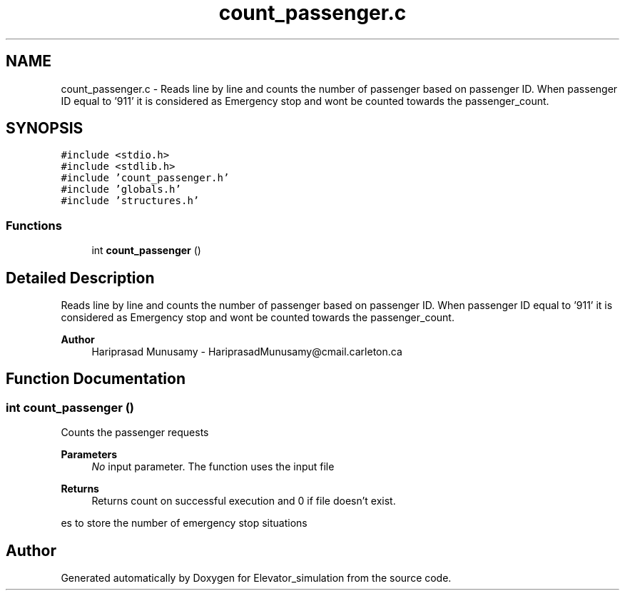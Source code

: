 .TH "count_passenger.c" 3 "Wed Apr 22 2020" "Elevator_simulation" \" -*- nroff -*-
.ad l
.nh
.SH NAME
count_passenger.c \- Reads line by line and counts the number of passenger based on passenger ID\&. When passenger ID equal to '911' it is considered as Emergency stop and wont be counted towards the passenger_count\&.  

.SH SYNOPSIS
.br
.PP
\fC#include <stdio\&.h>\fP
.br
\fC#include <stdlib\&.h>\fP
.br
\fC#include 'count_passenger\&.h'\fP
.br
\fC#include 'globals\&.h'\fP
.br
\fC#include 'structures\&.h'\fP
.br

.SS "Functions"

.in +1c
.ti -1c
.RI "int \fBcount_passenger\fP ()"
.br
.in -1c
.SH "Detailed Description"
.PP 
Reads line by line and counts the number of passenger based on passenger ID\&. When passenger ID equal to '911' it is considered as Emergency stop and wont be counted towards the passenger_count\&. 


.PP
\fBAuthor\fP
.RS 4
Hariprasad Munusamy - HariprasadMunusamy@cmail.carleton.ca 
.RE
.PP

.SH "Function Documentation"
.PP 
.SS "int count_passenger ()"
Counts the passenger requests
.PP
\fBParameters\fP
.RS 4
\fINo\fP input parameter\&. The function uses the input file
.RE
.PP
\fBReturns\fP
.RS 4
Returns count on successful execution and 0 if file doesn't exist\&. 
.RE
.PP
es to store the number of emergency stop situations
.SH "Author"
.PP 
Generated automatically by Doxygen for Elevator_simulation from the source code\&.
